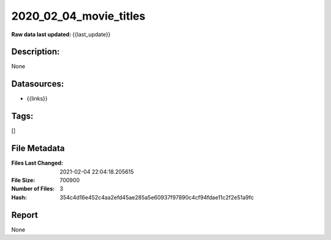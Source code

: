 =======================
2020_02_04_movie_titles
=======================

:Raw data last updated: {{last_update}}

Description:
------------
None

Datasources:
------------
- {{links}}

Tags:
-----
[]

File Metadata
-------------
:Files Last Changed: 2021-02-04 22:04:18.205615
:File Size: 700900
:Number of Files: 3
:Hash: 354c4d16e452c4aa2efd45ae285a5e60937f97890c4cf94fdae11c2f2e51a9fc

Report
------
None